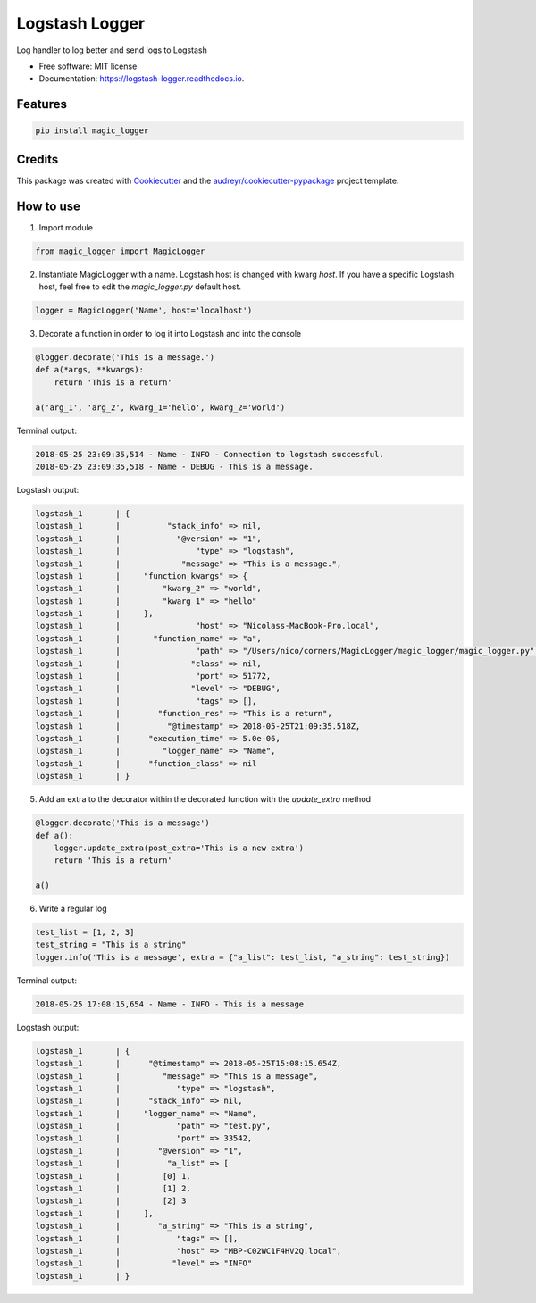 ===============
Logstash Logger
===============


.. image:: https://img.shields.io/pypi/v/logstash_logger.svg
        :target: https://pypi.python.org/pypi/logstash_logger

.. image:: https://img.shields.io/travis/rcourivaud/logstash_logger.svg
        :target: https://travis-ci.org/rcourivaud/logstash_logger

.. image:: https://readthedocs.org/projects/logstash-logger/badge/?version=latest
        :target: https://logstash-logger.readthedocs.io/en/latest/?badge=latest
        :alt: Documentation Status

.. image:: https://pyup.io/repos/github/rcourivaud/logstash_logger/shield.svg
     :target: https://pyup.io/repos/github/rcourivaud/logstash_logger/
     :alt: Updates


Log handler to log better and send logs to Logstash

* Free software: MIT license
* Documentation: https://logstash-logger.readthedocs.io.


Features
--------

.. code-block:: bash

    pip install magic_logger

Credits
---------

This package was created with Cookiecutter_ and the `audreyr/cookiecutter-pypackage`_ project template.

.. _Cookiecutter: https://github.com/audreyr/cookiecutter
.. _`audreyr/cookiecutter-pypackage`: https://github.com/audreyr/cookiecutter-pypackage

How to use
----------

1. Import module

.. code-block:: python

    from magic_logger import MagicLogger

2. Instantiate MagicLogger with a name. Logstash host is changed with kwarg `host`.
   If you have a specific Logstash host, feel free to edit the `magic_logger.py` default host.

.. code-block:: python

    logger = MagicLogger('Name', host='localhost')

3. Decorate a function in order to log it into Logstash and into the console

.. code-block:: python

    @logger.decorate('This is a message.')
    def a(*args, **kwargs):
        return 'This is a return'
    
    a('arg_1', 'arg_2', kwarg_1='hello', kwarg_2='world') 

Terminal output:

.. code-block:: bash

    2018-05-25 23:09:35,514 - Name - INFO - Connection to logstash successful.
    2018-05-25 23:09:35,518 - Name - DEBUG - This is a message.

Logstash output:

.. code-block:: bash

    logstash_1       | {
    logstash_1       |          "stack_info" => nil,
    logstash_1       |            "@version" => "1",
    logstash_1       |                "type" => "logstash",
    logstash_1       |             "message" => "This is a message.",
    logstash_1       |     "function_kwargs" => {
    logstash_1       |         "kwarg_2" => "world",
    logstash_1       |         "kwarg_1" => "hello"
    logstash_1       |     },
    logstash_1       |                "host" => "Nicolass-MacBook-Pro.local",
    logstash_1       |       "function_name" => "a",
    logstash_1       |                "path" => "/Users/nico/corners/MagicLogger/magic_logger/magic_logger.py",
    logstash_1       |               "class" => nil,
    logstash_1       |                "port" => 51772,
    logstash_1       |               "level" => "DEBUG",
    logstash_1       |                "tags" => [],
    logstash_1       |        "function_res" => "This is a return",
    logstash_1       |          "@timestamp" => 2018-05-25T21:09:35.518Z,
    logstash_1       |      "execution_time" => 5.0e-06,
    logstash_1       |         "logger_name" => "Name",
    logstash_1       |      "function_class" => nil
    logstash_1       | }

5. Add an extra to the decorator within the decorated function with the `update_extra` method

.. code-block:: python

    @logger.decorate('This is a message')
    def a():
        logger.update_extra(post_extra='This is a new extra')
        return 'This is a return'

    a()

6. Write a regular log

.. code-block:: python

    test_list = [1, 2, 3]
    test_string = "This is a string"
    logger.info('This is a message', extra = {"a_list": test_list, "a_string": test_string})

Terminal output:

.. code-block:: bash

    2018-05-25 17:08:15,654 - Name - INFO - This is a message

Logstash output:

.. code-block:: bash

    logstash_1       | {
    logstash_1       |      "@timestamp" => 2018-05-25T15:08:15.654Z,
    logstash_1       |         "message" => "This is a message",
    logstash_1       |            "type" => "logstash",
    logstash_1       |      "stack_info" => nil,
    logstash_1       |     "logger_name" => "Name",
    logstash_1       |            "path" => "test.py",
    logstash_1       |            "port" => 33542,
    logstash_1       |        "@version" => "1",
    logstash_1       |          "a_list" => [
    logstash_1       |         [0] 1,
    logstash_1       |         [1] 2,
    logstash_1       |         [2] 3
    logstash_1       |     ],
    logstash_1       |        "a_string" => "This is a string",
    logstash_1       |            "tags" => [],
    logstash_1       |            "host" => "MBP-C02WC1F4HV2Q.local",
    logstash_1       |           "level" => "INFO"
    logstash_1       | }

